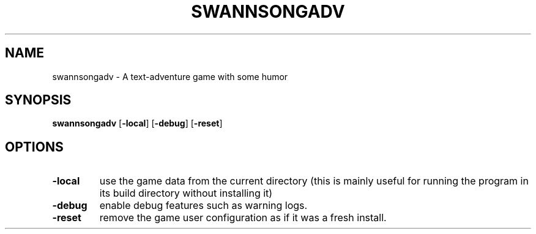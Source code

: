 .TH SWANNSONGADV 6 2020-10-04 "SwannSong Adventure"
.SH NAME
swannsongadv \- A text-adventure game with some humor
.SH SYNOPSIS
.B swannsongadv
[\fB\-local\fR]
[\fB\-debug\fR]
[\fB\-reset\fR]
.SH OPTIONS
.TP
.B -local
use the game data from the current directory (this is mainly useful for running the program in its build directory without installing it)
.TP
.B -debug
enable debug features such as warning logs.
.TP
.B -reset
remove the game user configuration as if it was a fresh install.
